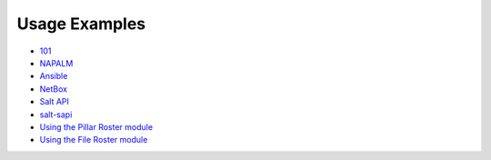 Usage Examples
--------------

- `101 
  <https://github.com/mirceaulinic/salt-sproxy/tree/master/examples/101>`__
- `NAPALM 
  <https://github.com/mirceaulinic/salt-sproxy/tree/master/examples/napalm>`__
- `Ansible 
  <https://github.com/mirceaulinic/salt-sproxy/tree/master/examples/ansible>`__
- `NetBox 
  <https://github.com/mirceaulinic/salt-sproxy/tree/master/examples/netbox>`__
- `Salt API 
  <https://github.com/mirceaulinic/salt-sproxy/tree/master/examples/salt_api>`__
- `salt-sapi <https://github.com/mirceaulinic/salt-sproxy/tree/master/examples/salt_sapi>`__
- `Using the Pillar Roster module
  <https://github.com/mirceaulinic/salt-sproxy/tree/master/examples/pillar_roster>`__
- `Using the File Roster module
  <https://github.com/mirceaulinic/salt-sproxy/tree/master/examples/file_roster>`__

